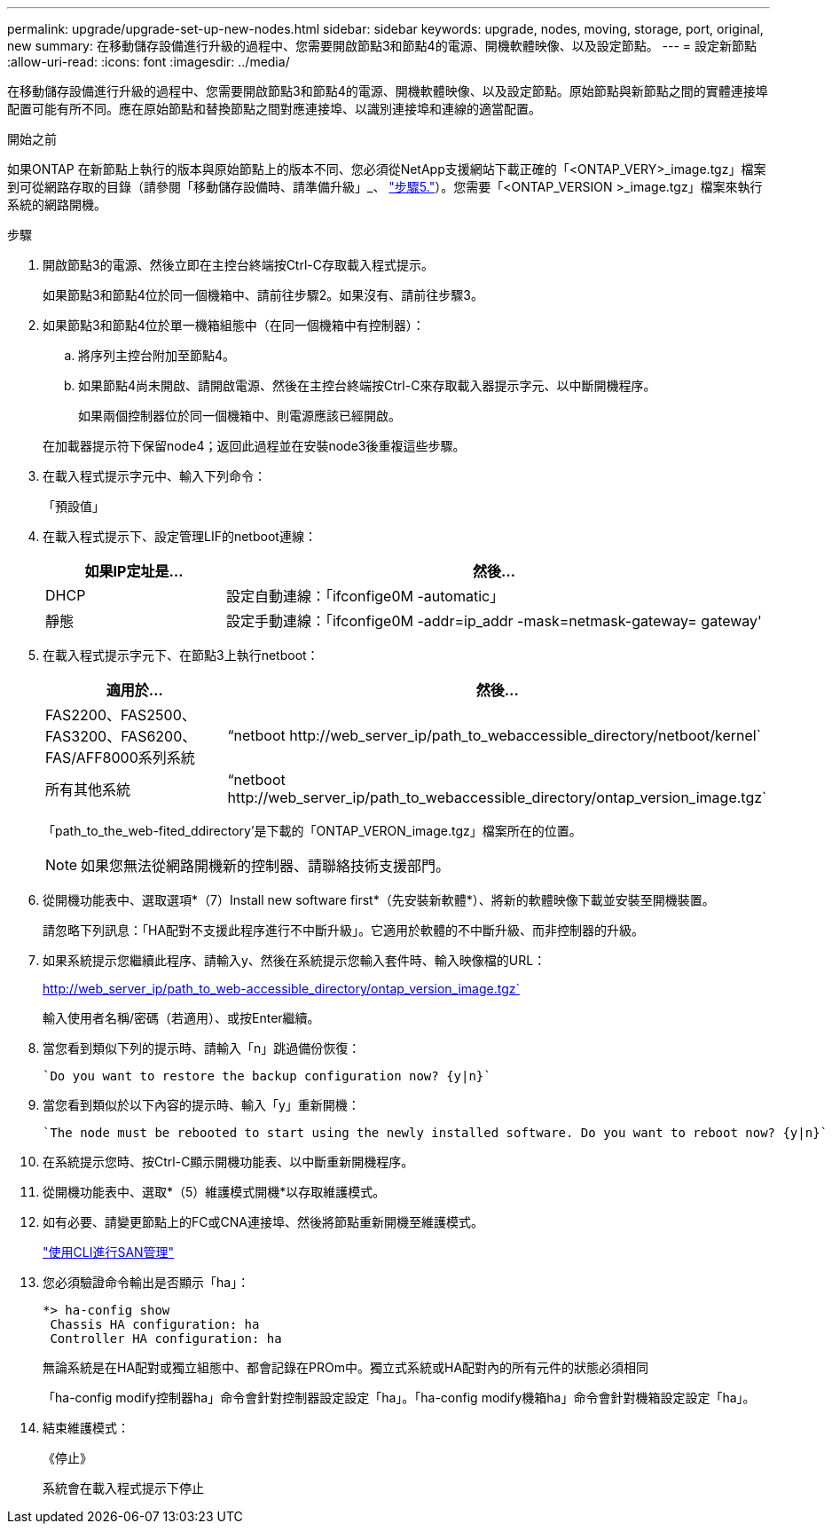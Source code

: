 ---
permalink: upgrade/upgrade-set-up-new-nodes.html 
sidebar: sidebar 
keywords: upgrade, nodes, moving, storage, port, original, new 
summary: 在移動儲存設備進行升級的過程中、您需要開啟節點3和節點4的電源、開機軟體映像、以及設定節點。 
---
= 設定新節點
:allow-uri-read: 
:icons: font
:imagesdir: ../media/


[role="lead"]
在移動儲存設備進行升級的過程中、您需要開啟節點3和節點4的電源、開機軟體映像、以及設定節點。原始節點與新節點之間的實體連接埠配置可能有所不同。應在原始節點和替換節點之間對應連接埠、以識別連接埠和連線的適當配置。

.開始之前
如果ONTAP 在新節點上執行的版本與原始節點上的版本不同、您必須從NetApp支援網站下載正確的「<ONTAP_VERY>_image.tgz」檔案到可從網路存取的目錄（請參閱「移動儲存設備時、請準備升級」_、 link:upgrade-prepare-when-moving-storage.html#prepare_move_store_5["步驟5."]）。您需要「<ONTAP_VERSION >_image.tgz」檔案來執行系統的網路開機。

.步驟
. 開啟節點3的電源、然後立即在主控台終端按Ctrl-C存取載入程式提示。
+
如果節點3和節點4位於同一個機箱中、請前往步驟2。如果沒有、請前往步驟3。

. 如果節點3和節點4位於單一機箱組態中（在同一個機箱中有控制器）：
+
.. 將序列主控台附加至節點4。
.. 如果節點4尚未開啟、請開啟電源、然後在主控台終端按Ctrl-C來存取載入器提示字元、以中斷開機程序。
+
如果兩個控制器位於同一個機箱中、則電源應該已經開啟。

+
在加載器提示符下保留node4；返回此過程並在安裝node3後重複這些步驟。



. 在載入程式提示字元中、輸入下列命令：
+
「預設值」

. 在載入程式提示下、設定管理LIF的netboot連線：
+
[cols="25,75"]
|===
| 如果IP定址是... | 然後... 


| DHCP | 設定自動連線：「ifconfige0M -automatic」 


| 靜態 | 設定手動連線：「ifconfige0M -addr=ip_addr -mask=netmask-gateway= gateway' 
|===
. 在載入程式提示字元下、在節點3上執行netboot：
+
[cols="25,75"]
|===
| 適用於... | 然後... 


| FAS2200、FAS2500、FAS3200、FAS6200、FAS/AFF8000系列系統 | “netboot \http://web_server_ip/path_to_webaccessible_directory/netboot/kernel` 


| 所有其他系統 | “netboot \http://web_server_ip/path_to_webaccessible_directory/ontap_version_image.tgz` 
|===
+
「path_to_the_web-fited_ddirectory'是下載的「ONTAP_VERON_image.tgz」檔案所在的位置。

+

NOTE: 如果您無法從網路開機新的控制器、請聯絡技術支援部門。

. 從開機功能表中、選取選項*（7）Install new software first*（先安裝新軟體*）、將新的軟體映像下載並安裝至開機裝置。
+
請忽略下列訊息：「HA配對不支援此程序進行不中斷升級」。它適用於軟體的不中斷升級、而非控制器的升級。

. 如果系統提示您繼續此程序、請輸入y、然後在系統提示您輸入套件時、輸入映像檔的URL：
+
http://web_server_ip/path_to_web-accessible_directory/ontap_version_image.tgz`

+
輸入使用者名稱/密碼（若適用）、或按Enter繼續。

. 當您看到類似下列的提示時、請輸入「n」跳過備份恢復：
+
[listing]
----
`Do you want to restore the backup configuration now? {y|n}`
----
. 當您看到類似於以下內容的提示時、輸入「y」重新開機：
+
[listing]
----
`The node must be rebooted to start using the newly installed software. Do you want to reboot now? {y|n}`
----
. 在系統提示您時、按Ctrl-C顯示開機功能表、以中斷重新開機程序。
. 從開機功能表中、選取*（5）維護模式開機*以存取維護模式。
. 如有必要、請變更節點上的FC或CNA連接埠、然後將節點重新開機至維護模式。
+
link:https://docs.netapp.com/us-en/ontap/san-admin/index.html["使用CLI進行SAN管理"^]

. 您必須驗證命令輸出是否顯示「ha」：
+
[listing]
----
*> ha-config show
 Chassis HA configuration: ha
 Controller HA configuration: ha
----
+
無論系統是在HA配對或獨立組態中、都會記錄在PROm中。獨立式系統或HA配對內的所有元件的狀態必須相同

+
「ha-config modify控制器ha」命令會針對控制器設定設定「ha」。「ha-config modify機箱ha」命令會針對機箱設定設定「ha」。

. 結束維護模式：
+
《停止》

+
系統會在載入程式提示下停止


